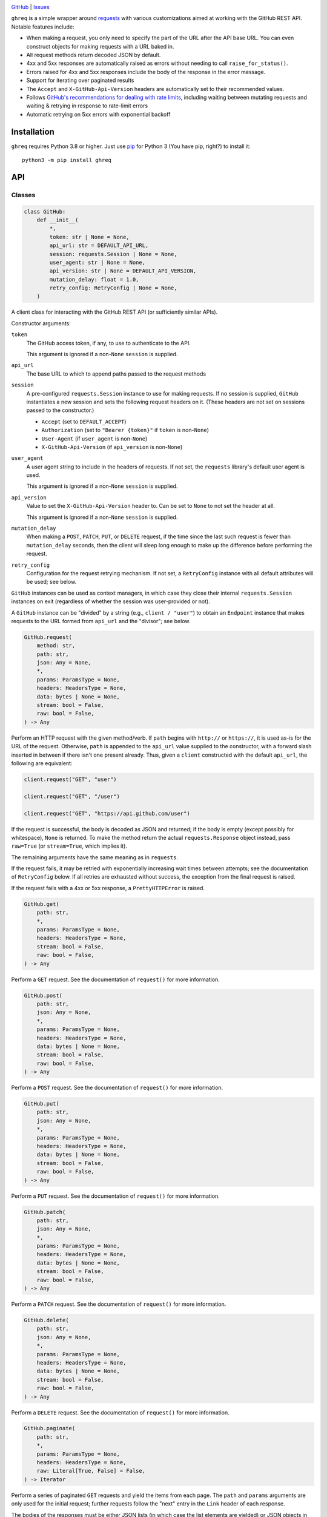 .. image:: http://www.repostatus.org/badges/latest/wip.svg
    :target: http://www.repostatus.org/#wip
    :alt: Project Status: WIP — Initial development is in progress, but there
          has not yet been a stable, usable release suitable for the public.

.. image:: https://github.com/jwodder/ghreq/actions/workflows/test.yml/badge.svg
    :target: https://github.com/jwodder/ghreq/actions/workflows/test.yml
    :alt: CI Status

.. image:: https://codecov.io/gh/jwodder/ghreq/branch/master/graph/badge.svg
    :target: https://codecov.io/gh/jwodder/ghreq

.. image:: https://img.shields.io/github/license/jwodder/ghreq.svg
    :target: https://opensource.org/licenses/MIT
    :alt: MIT License

`GitHub <https://github.com/jwodder/ghreq>`_
| `Issues <https://github.com/jwodder/ghreq/issues>`_

``ghreq`` is a simple wrapper around requests_ with various customizations
aimed at working with the GitHub REST API.  Notable features include:

- When making a request, you only need to specify the part of the URL after the
  API base URL.  You can even construct objects for making requests with a URL
  baked in.

- All request methods return decoded JSON by default.

- 4xx and 5xx responses are automatically raised as errors without needing to
  call ``raise_for_status()``.

- Errors raised for 4xx and 5xx responses include the body of the response in
  the error message.

- Support for iterating over paginated results

- The ``Accept`` and ``X-GitHub-Api-Version`` headers are automatically set to
  their recommended values.

- Follows `GitHub's recommendations for dealing with rate limits`__, including
  waiting between mutating requests and waiting & retrying in response to
  rate-limit errors

- Automatic retrying on 5xx errors with exponential backoff

.. _requests: https://requests.readthedocs.io

__ https://docs.github.com/en/rest/guides/best-practices-for-using-the-rest-api
   ?apiVersion=2022-11-28#dealing-with-rate-limits

Installation
============
``ghreq`` requires Python 3.8 or higher.  Just use `pip <https://pip.pypa.io>`_
for Python 3 (You have pip, right?) to install it::

    python3 -m pip install ghreq


API
===

Classes
-------

.. code:: python

    class GitHub:
        def __init__(
            *,
            token: str | None = None,
            api_url: str = DEFAULT_API_URL,
            session: requests.Session | None = None,
            user_agent: str | None = None,
            api_version: str | None = DEFAULT_API_VERSION,
            mutation_delay: float = 1.0,
            retry_config: RetryConfig | None = None,
        )

A client class for interacting with the GitHub REST API (or sufficiently
similar APIs).

Constructor arguments:

``token``
    The GitHub access token, if any, to use to authenticate to the API.

    This argument is ignored if a non-``None`` ``session`` is supplied.

``api_url``
    The base URL to which to append paths passed to the request methods

``session``
    A pre-configured ``requests.Session`` instance to use for making requests.
    If no session is supplied, ``GitHub`` instantiates a new session and sets
    the following request headers on it.  (These headers are not set on
    sessions passed to the constructor.)

    - ``Accept`` (set to ``DEFAULT_ACCEPT``)
    - ``Authorization`` (set to ``"Bearer {token}"`` if ``token`` is
      non-``None``)
    - ``User-Agent`` (if ``user_agent`` is non-``None``)
    - ``X-GitHub-Api-Version`` (if ``api_version`` is non-``None``)

``user_agent``
    A user agent string to include in the headers of requests.  If not set, the
    ``requests`` library's default user agent is used.

    This argument is ignored if a non-``None`` ``session`` is supplied.

``api_version``
    Value to set the ``X-GitHub-Api-Version`` header to.  Can be set to
    ``None`` to not set the header at all.

    This argument is ignored if a non-``None`` ``session`` is supplied.

``mutation_delay``
    When making a ``POST``, ``PATCH``, ``PUT``, or ``DELETE`` request, if the
    time since the last such request is fewer than ``mutation_delay`` seconds,
    then the client will sleep long enough to make up the difference before
    performing the request.

``retry_config``
    Configuration for the request retrying mechanism.  If not set, a
    ``RetryConfig`` instance with all default attributes will be used; see
    below.

``GitHub`` instances can be used as context managers, in which case they close
their internal ``requests.Session`` instances on exit (regardless of whether
the session was user-provided or not).

A ``GitHub`` instance can be "divided" by a string (e.g., ``client / "user"``)
to obtain an ``Endpoint`` instance that makes requests to the URL formed from
``api_url`` and the "divisor"; see below.

.. code:: python

    GitHub.request(
        method: str,
        path: str,
        json: Any = None,
        *,
        params: ParamsType = None,
        headers: HeadersType = None,
        data: bytes | None = None,
        stream: bool = False,
        raw: bool = False,
    ) -> Any

Perform an HTTP request with the given method/verb.  If ``path`` begins with
``http://`` or ``https://``, it is used as-is for the URL of the request.
Otherwise, ``path`` is appended to the ``api_url`` value supplied to the
constructor, with a forward slash inserted in between if there isn't one
present already.  Thus, given a ``client`` constructed with the default
``api_url``, the following are equivalent:

.. code:: python

    client.request("GET", "user")

    client.request("GET", "/user")

    client.request("GET", "https://api.github.com/user")

If the request is successful, the body is decoded as JSON and returned; if the
body is empty (except possibly for whitespace), ``None`` is returned.  To make
the method return the actual ``requests.Response`` object instead, pass
``raw=True`` (or ``stream=True``, which implies it).

The remaining arguments have the same meaning as in ``requests``.

If the request fails, it may be retried with exponentially increasing wait
times between attempts; see the documentation of ``RetryConfig`` below.  If all
retries are exhausted without success, the exception from the final request is
raised.

If the request fails with a 4xx or 5xx response, a ``PrettyHTTPError`` is
raised.

.. code:: python

    GitHub.get(
        path: str,
        *,
        params: ParamsType = None,
        headers: HeadersType = None,
        stream: bool = False,
        raw: bool = False,
    ) -> Any

Perform a ``GET`` request.  See the documentation of ``request()`` for more
information.

.. code:: python

    GitHub.post(
        path: str,
        json: Any = None,
        *,
        params: ParamsType = None,
        headers: HeadersType = None,
        data: bytes | None = None,
        stream: bool = False,
        raw: bool = False,
    ) -> Any

Perform a ``POST`` request.  See the documentation of ``request()`` for more
information.

.. code:: python

    GitHub.put(
        path: str,
        json: Any = None,
        *,
        params: ParamsType = None,
        headers: HeadersType = None,
        data: bytes | None = None,
        stream: bool = False,
        raw: bool = False,
    ) -> Any

Perform a ``PUT`` request.  See the documentation of ``request()`` for more
information.

.. code:: python

    GitHub.patch(
        path: str,
        json: Any = None,
        *,
        params: ParamsType = None,
        headers: HeadersType = None,
        data: bytes | None = None,
        stream: bool = False,
        raw: bool = False,
    ) -> Any

Perform a ``PATCH`` request.  See the documentation of ``request()`` for more
information.

.. code:: python

    GitHub.delete(
        path: str,
        json: Any = None,
        *,
        params: ParamsType = None,
        headers: HeadersType = None,
        data: bytes | None = None,
        stream: bool = False,
        raw: bool = False,
    ) -> Any

Perform a ``DELETE`` request.  See the documentation of ``request()`` for more
information.

.. code:: python

    GitHub.paginate(
        path: str,
        *,
        params: ParamsType = None,
        headers: HeadersType = None,
        raw: Literal[True, False] = False,
    ) -> Iterator

Perform a series of paginated ``GET`` requests and yield the items from each
page.  The ``path`` and ``params`` arguments are only used for the initial
request; further requests follow the "next" entry in the ``Link`` header of
each response.

The bodies of the responses must be either JSON lists (in which case the list
elements are yielded) or JSON objects in which exactly one field is a list (in
which case the elements of that list are yielded); otherwise, an error occurs.

If ``raw`` is ``True``, then instead of yielding each page's items, the
returned iterator will yield each page as a ``requests.Response`` object.

.. code:: python

    class Endpoint:
        client: GitHub
        url: str

A combination of a ``GitHub`` instance and a URL.  ``Endpoint`` has
``request()``, ``get()``, ``post()``, ``put()``, ``patch()``, ``delete()``, and
``paginate()`` methods that work the same way as for ``GitHub``, except that
``Endpoint``'s methods do not take ``path`` arguments; instead, they make
requests to the stored URL.  This is useful if you find yourself making
requests to the same URL and/or paths under the same URL over & over.

An ``Endpoint`` instance is constructed by applying the ``/`` (division)
operator to a ``GitHub`` or ``Endpoint`` instance on the left and a string on
the right.  If the string begins with ``http://`` or ``https://``, it is used
as-is for the URL of the resulting ``Endpoint``.  Otherwise, the string is
appended to the ``api_url`` or ``url`` attribute of the object on the left,
with a forward slash inserted in between if there isn't one present already.
Thus, given a ``client`` constructed with the default ``api_url``, the
following are equivalent:

.. code:: python

    client.get("repos/octocat/hello-world")

    (client / "repos/octocat/hello-world").get()

    (client / "repos" / "octocat" / "hello-world").get()

.. code:: python

    class RetryConfig:
        def __init__(
           retries: int = 10,
           backoff_factor: float = 1.0,
           backoff_base: float = 1.25,
           backoff_jitter: float = 0.0
           backoff_max: float = 120.0,
           total_wait: float | None = 300.0,
           retry_statuses: Container[int] = range(500, 600),
        )

A container for storing configuration for ``ghreq``'s retrying mechanism.  A
request is retried if (a) a ``response.RequestException`` is raised that is not
a ``ValueError`` (e.g., a connection or timeout error), (b) the server responds
with a 403 status code and either the ``Retry-After`` header is present or the
body contains the string ``"rate limit"``, or (c) the server responds with a
status code listed in ``retry_statuses``.

When a request is retried, the client sleeps for increasing amounts of time
between repeated requests until either a non-retriable response is obtained,
``retries`` retry attempts have been performed, or the total amount of time
elapsed since the start of the first request exceeds ``total_wait``, if set.

The first retry happens after sleeping for ``backoff_factor * 0.1`` seconds,
and subsequent retries happen after sleeping for ``backoff_factor *
backoff_base ** (retry_number - 1) + random.random() * backoff_jitter``
seconds, up to a maximum of ``backoff_max`` per retry.  If a ``Retry-After`` or
``x-ratelimit-reset`` header indicates a larger duration to sleep for, that
value is used instead.

.. code:: python

    class PrettyHTTPError(requests.HTTPError)

A subclass of ``requests.HTTPError`` raised automatically by the request
methods if a response with a 4xx or 5xx status code is received.  Unlike its
parent class, stringifying a ``PrettyHTTPError`` will produce a string that
contains the body of the response; if the body was JSON, that JSON will be
pretty-printed.


Constants
---------

.. code:: python

    DEFAULT_ACCEPT = "application/vnd.github+json"

The value the ``Accept`` header is set to when ``GitHub`` constructs a new
``requests.Session`` instance

.. code:: python

    DEFAULT_API_URL = "https://api.github.com"

The default value of the ``api_url`` argument to the ``GitHub`` constructor

.. code:: python

    DEFAULT_API_VERSION = "2022-11-28"

The default value of the ``api_version`` argument to the ``GitHub`` constructor


Utility Functions
-----------------

.. code:: python

    make_user_agent(name: str, version: str, url: str | None) -> str

Create a user agent string with the given client name, version, and optional
URL.  The string will also include the version of the ``requests`` library used
and the implemention & version of Python.

.. code:: python

    get_github_api_url() -> str

If the ``GITHUB_API_URL`` environment variable is set to a nonempty string,
that string is returned; otherwise, ``DEFAULT_API_URL`` is returned.

